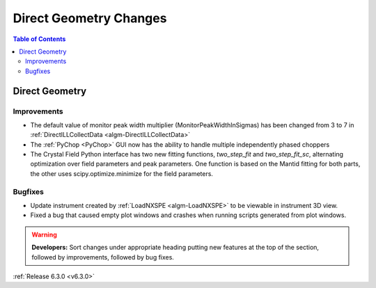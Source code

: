 =======================
Direct Geometry Changes
=======================

.. contents:: Table of Contents
   :local:

Direct Geometry
---------------

Improvements
############

- The default value of monitor peak width multiplier (MonitorPeakWidthInSigmas) has been changed from 3 to 7 in :ref:`DirectILLCollectData <algm-DirectILLCollectData>`
- The :ref:`PyChop <PyChop>` GUI now has the ability to handle multiple independently phased choppers
- The Crystal Field Python interface has two new fitting functions, `two_step_fit` and `two_step_fit_sc`, alternating optimization over field parameters and peak parameters. One function is based on the Mantid fitting for both parts, the other uses scipy.optimize.minimize for the field parameters.

Bugfixes
########

- Update instrument created by :ref:`LoadNXSPE <algm-LoadNXSPE>` to be viewable in instrument 3D view.
- Fixed a bug that caused empty plot windows and crashes when running scripts generated from plot windows.

.. warning:: **Developers:** Sort changes under appropriate heading
    putting new features at the top of the section, followed by
    improvements, followed by bug fixes.

:ref:`Release 6.3.0 <v6.3.0>`
